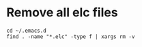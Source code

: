 * Remove all elc files

#+begin_example
cd ~/.emacs.d
find . -name "*.elc" -type f | xargs rm -v
#+end_example

